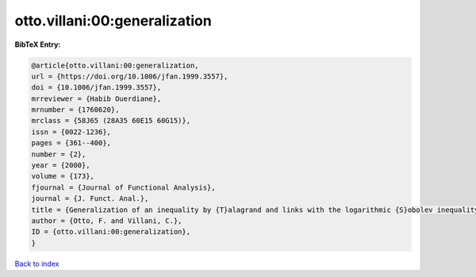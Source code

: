 otto.villani:00:generalization
==============================

.. :cite:t:`otto.villani:00:generalization`

.. bibliography:: ../../All.bib

**BibTeX Entry:**

.. code-block:: bibtex

   @article{otto.villani:00:generalization,
   url = {https://doi.org/10.1006/jfan.1999.3557},
   doi = {10.1006/jfan.1999.3557},
   mrreviewer = {Habib Ouerdiane},
   mrnumber = {1760620},
   mrclass = {58J65 (28A35 60E15 60G15)},
   issn = {0022-1236},
   pages = {361--400},
   number = {2},
   year = {2000},
   volume = {173},
   fjournal = {Journal of Functional Analysis},
   journal = {J. Funct. Anal.},
   title = {Generalization of an inequality by {T}alagrand and links with the logarithmic {S}obolev inequality},
   author = {Otto, F. and Villani, C.},
   ID = {otto.villani:00:generalization},
   }

`Back to index <../index>`_
